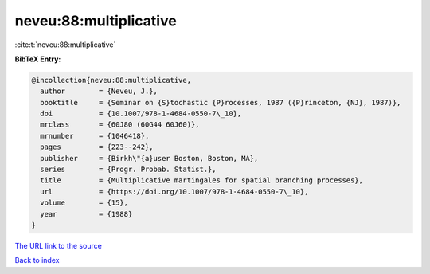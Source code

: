 neveu:88:multiplicative
=======================

:cite:t:`neveu:88:multiplicative`

**BibTeX Entry:**

.. code-block:: bibtex

   @incollection{neveu:88:multiplicative,
     author        = {Neveu, J.},
     booktitle     = {Seminar on {S}tochastic {P}rocesses, 1987 ({P}rinceton, {NJ}, 1987)},
     doi           = {10.1007/978-1-4684-0550-7\_10},
     mrclass       = {60J80 (60G44 60J60)},
     mrnumber      = {1046418},
     pages         = {223--242},
     publisher     = {Birkh\"{a}user Boston, Boston, MA},
     series        = {Progr. Probab. Statist.},
     title         = {Multiplicative martingales for spatial branching processes},
     url           = {https://doi.org/10.1007/978-1-4684-0550-7\_10},
     volume        = {15},
     year          = {1988}
   }

`The URL link to the source <https://doi.org/10.1007/978-1-4684-0550-7_10>`__


`Back to index <../By-Cite-Keys.html>`__
